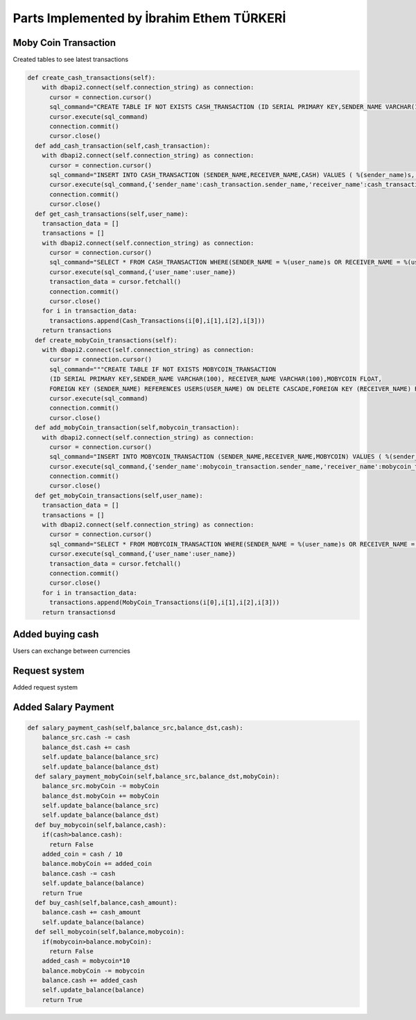 Parts Implemented by İbrahim Ethem TÜRKERİ
===========================================

Moby Coin Transaction
"""""""""""""""""""""

Created tables to see latest transactions


.. code-block:: python

	def create_cash_transactions(self):
	    with dbapi2.connect(self.connection_string) as connection:
	      cursor = connection.cursor()
	      sql_command="CREATE TABLE IF NOT EXISTS CASH_TRANSACTION (ID SERIAL PRIMARY KEY,SENDER_NAME VARCHAR(100), RECEIVER_NAME VARCHAR(100),CASH FLOAT,FOREIGN KEY (SENDER_NAME) REFERENCES USERS(USER_NAME),FOREIGN KEY (RECEIVER_NAME) REFERENCES USERS(USER_NAME))"
	      cursor.execute(sql_command)
	      connection.commit()
	      cursor.close()
	  def add_cash_transaction(self,cash_transaction):
	    with dbapi2.connect(self.connection_string) as connection:
	      cursor = connection.cursor()
	      sql_command="INSERT INTO CASH_TRANSACTION (SENDER_NAME,RECEIVER_NAME,CASH) VALUES ( %(sender_name)s, %(receiver_name)s, %(cash)s)"
	      cursor.execute(sql_command,{'sender_name':cash_transaction.sender_name,'receiver_name':cash_transaction.receiver_name,'cash':cash_transaction.cash})
	      connection.commit()
	      cursor.close()
	  def get_cash_transactions(self,user_name):
	    transaction_data = []
	    transactions = []
	    with dbapi2.connect(self.connection_string) as connection:
	      cursor = connection.cursor()
	      sql_command="SELECT * FROM CASH_TRANSACTION WHERE(SENDER_NAME = %(user_name)s OR RECEIVER_NAME = %(user_name)s)"
	      cursor.execute(sql_command,{'user_name':user_name})
	      transaction_data = cursor.fetchall()
	      connection.commit()
	      cursor.close()
	    for i in transaction_data:
	      transactions.append(Cash_Transactions(i[0],i[1],i[2],i[3]))
	    return transactions
	  def create_mobyCoin_transactions(self):
	    with dbapi2.connect(self.connection_string) as connection:
	      cursor = connection.cursor()
	      sql_command="""CREATE TABLE IF NOT EXISTS MOBYCOIN_TRANSACTION 
	      (ID SERIAL PRIMARY KEY,SENDER_NAME VARCHAR(100), RECEIVER_NAME VARCHAR(100),MOBYCOIN FLOAT,
	      FOREIGN KEY (SENDER_NAME) REFERENCES USERS(USER_NAME) ON DELETE CASCADE,FOREIGN KEY (RECEIVER_NAME) REFERENCES USERS(USER_NAME) ON DELETE CASCADE)"""
	      cursor.execute(sql_command)
	      connection.commit()
	      cursor.close()
	  def add_mobyCoin_transaction(self,mobycoin_transaction):
	    with dbapi2.connect(self.connection_string) as connection:
	      cursor = connection.cursor()
	      sql_command="INSERT INTO MOBYCOIN_TRANSACTION (SENDER_NAME,RECEIVER_NAME,MOBYCOIN) VALUES ( %(sender_name)s, %(receiver_name)s, %(mobycoin)s)"
	      cursor.execute(sql_command,{'sender_name':mobycoin_transaction.sender_name,'receiver_name':mobycoin_transaction.receiver_name,'mobycoin':mobycoin_transaction.mobyCoin})
	      connection.commit()
	      cursor.close()
	  def get_mobyCoin_transactions(self,user_name):
	    transaction_data = []
	    transactions = []
	    with dbapi2.connect(self.connection_string) as connection:
	      cursor = connection.cursor()
	      sql_command="SELECT * FROM MOBYCOIN_TRANSACTION WHERE(SENDER_NAME = %(user_name)s OR RECEIVER_NAME = %(user_name)s)"
	      cursor.execute(sql_command,{'user_name':user_name})
	      transaction_data = cursor.fetchall()
	      connection.commit()
	      cursor.close()
	    for i in transaction_data:
	      transactions.append(MobyCoin_Transactions(i[0],i[1],i[2],i[3]))
	    return transactionsd

Added buying cash
"""""""""""""""""

Users can exchange between currencies

Request system
""""""""""""""""""

Added request system

Added Salary Payment
""""""""""""""""""""

.. code-block:: python

	def salary_payment_cash(self,balance_src,balance_dst,cash):
	    balance_src.cash -= cash
	    balance_dst.cash += cash
	    self.update_balance(balance_src)
	    self.update_balance(balance_dst)
	  def salary_payment_mobyCoin(self,balance_src,balance_dst,mobyCoin):
	    balance_src.mobyCoin -= mobyCoin
	    balance_dst.mobyCoin += mobyCoin
	    self.update_balance(balance_src)
	    self.update_balance(balance_dst)
	  def buy_mobycoin(self,balance,cash):
	    if(cash>balance.cash):
	      return False
	    added_coin = cash / 10
	    balance.mobyCoin += added_coin
	    balance.cash -= cash
	    self.update_balance(balance)
	    return True
	  def buy_cash(self,balance,cash_amount):
	    balance.cash += cash_amount
	    self.update_balance(balance)
	  def sell_mobycoin(self,balance,mobycoin):
	    if(mobycoin>balance.mobyCoin):
	      return False
	    added_cash = mobycoin*10
	    balance.mobyCoin -= mobycoin
	    balance.cash += added_cash
	    self.update_balance(balance)
	    return True


